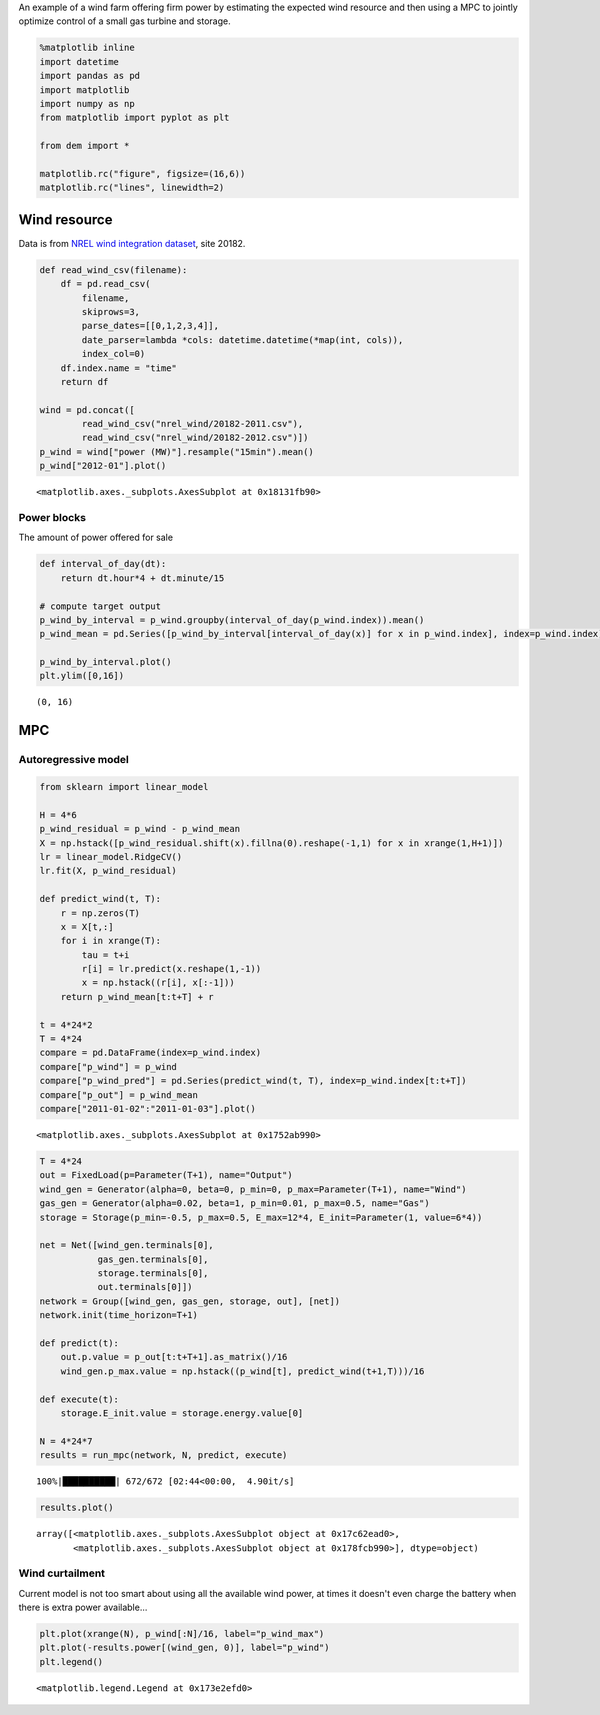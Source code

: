 
An example of a wind farm offering firm power by estimating the expected
wind resource and then using a MPC to jointly optimize control of a
small gas turbine and storage.

.. code:: python

    %matplotlib inline
    import datetime
    import pandas as pd
    import matplotlib
    import numpy as np
    from matplotlib import pyplot as plt
    
    from dem import *
    
    matplotlib.rc("figure", figsize=(16,6))
    matplotlib.rc("lines", linewidth=2)

Wind resource
=============

Data is from `NREL wind integration
dataset <http://www.nrel.gov/electricity/transmission/wind_toolkit.html>`__,
site 20182.

.. code:: python

    def read_wind_csv(filename):
        df = pd.read_csv(
            filename, 
            skiprows=3, 
            parse_dates=[[0,1,2,3,4]],
            date_parser=lambda *cols: datetime.datetime(*map(int, cols)),
            index_col=0)
        df.index.name = "time"
        return df
    
    wind = pd.concat([
            read_wind_csv("nrel_wind/20182-2011.csv"),
            read_wind_csv("nrel_wind/20182-2012.csv")])
    p_wind = wind["power (MW)"].resample("15min").mean()
    p_wind["2012-01"].plot()




.. parsed-literal::

    <matplotlib.axes._subplots.AxesSubplot at 0x18131fb90>




.. image:: windfarm_files/windfarm_3_1.png


Power blocks
------------

The amount of power offered for sale

.. code:: python

    def interval_of_day(dt):
        return dt.hour*4 + dt.minute/15
    
    # compute target output
    p_wind_by_interval = p_wind.groupby(interval_of_day(p_wind.index)).mean()
    p_wind_mean = pd.Series([p_wind_by_interval[interval_of_day(x)] for x in p_wind.index], index=p_wind.index)
    
    p_wind_by_interval.plot()
    plt.ylim([0,16])




.. parsed-literal::

    (0, 16)




.. image:: windfarm_files/windfarm_5_1.png


MPC
===

Autoregressive model
--------------------

.. code:: python

    from sklearn import linear_model
    
    H = 4*6
    p_wind_residual = p_wind - p_wind_mean
    X = np.hstack([p_wind_residual.shift(x).fillna(0).reshape(-1,1) for x in xrange(1,H+1)])
    lr = linear_model.RidgeCV()
    lr.fit(X, p_wind_residual)
    
    def predict_wind(t, T):
        r = np.zeros(T)
        x = X[t,:]
        for i in xrange(T):
            tau = t+i
            r[i] = lr.predict(x.reshape(1,-1))
            x = np.hstack((r[i], x[:-1]))
        return p_wind_mean[t:t+T] + r
    
    t = 4*24*2
    T = 4*24
    compare = pd.DataFrame(index=p_wind.index)
    compare["p_wind"] = p_wind
    compare["p_wind_pred"] = pd.Series(predict_wind(t, T), index=p_wind.index[t:t+T])
    compare["p_out"] = p_wind_mean
    compare["2011-01-02":"2011-01-03"].plot()




.. parsed-literal::

    <matplotlib.axes._subplots.AxesSubplot at 0x1752ab990>




.. image:: windfarm_files/windfarm_8_1.png


.. code:: python

    T = 4*24
    out = FixedLoad(p=Parameter(T+1), name="Output")
    wind_gen = Generator(alpha=0, beta=0, p_min=0, p_max=Parameter(T+1), name="Wind")
    gas_gen = Generator(alpha=0.02, beta=1, p_min=0.01, p_max=0.5, name="Gas")
    storage = Storage(p_min=-0.5, p_max=0.5, E_max=12*4, E_init=Parameter(1, value=6*4))
    
    net = Net([wind_gen.terminals[0], 
               gas_gen.terminals[0],
               storage.terminals[0], 
               out.terminals[0]])
    network = Group([wind_gen, gas_gen, storage, out], [net])
    network.init(time_horizon=T+1)
    
    def predict(t):
        out.p.value = p_out[t:t+T+1].as_matrix()/16
        wind_gen.p_max.value = np.hstack((p_wind[t], predict_wind(t+1,T)))/16
        
    def execute(t):
        storage.E_init.value = storage.energy.value[0]
    
    N = 4*24*7
    results = run_mpc(network, N, predict, execute)


.. parsed-literal::

    100%|██████████| 672/672 [02:44<00:00,  4.90it/s]


.. code:: python

    results.plot()




.. parsed-literal::

    array([<matplotlib.axes._subplots.AxesSubplot object at 0x17c62ead0>,
           <matplotlib.axes._subplots.AxesSubplot object at 0x178fcb990>], dtype=object)




.. image:: windfarm_files/windfarm_10_1.png


Wind curtailment
----------------

Current model is not too smart about using all the available wind power,
at times it doesn't even charge the battery when there is extra power
available...

.. code:: python

    plt.plot(xrange(N), p_wind[:N]/16, label="p_wind_max")
    plt.plot(-results.power[(wind_gen, 0)], label="p_wind")
    plt.legend()




.. parsed-literal::

    <matplotlib.legend.Legend at 0x173e2efd0>




.. image:: windfarm_files/windfarm_12_1.png

